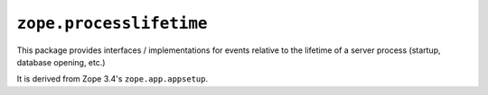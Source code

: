 ``zope.processlifetime``
========================

.. image:: https://travis-ci.org/zopefoundation/zope.processlifetime.png?branch=master
        :target: https://travis-ci.org/zopefoundation/zope.processlifetime

This package provides interfaces / implementations for events relative to
the lifetime of a server process (startup, database opening, etc.)

It is derived from Zope 3.4's ``zope.app.appsetup``.
